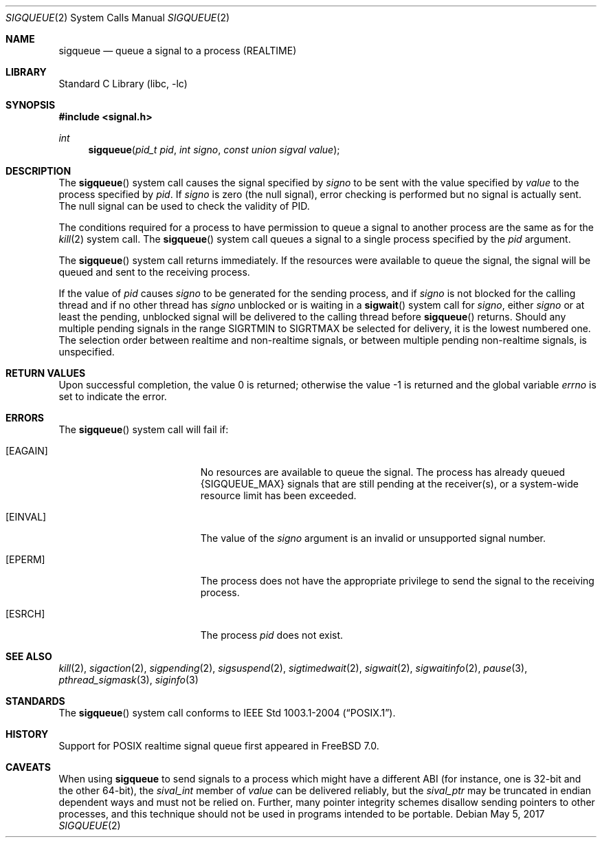 .\" Copyright (c) 2005 David Xu <davidxu@FreeBSD.org>
.\" All rights reserved.
.\"
.\" Redistribution and use in source and binary forms, with or without
.\" modification, are permitted provided that the following conditions
.\" are met:
.\" 1. Redistributions of source code must retain the above copyright
.\"    notice(s), this list of conditions and the following disclaimer as
.\"    the first lines of this file unmodified other than the possible
.\"    addition of one or more copyright notices.
.\" 2. Redistributions in binary form must reproduce the above copyright
.\"    notice(s), this list of conditions and the following disclaimer in
.\"    the documentation and/or other materials provided with the
.\"    distribution.
.\"
.\" THIS SOFTWARE IS PROVIDED BY THE COPYRIGHT HOLDER(S) ``AS IS'' AND ANY
.\" EXPRESS OR IMPLIED WARRANTIES, INCLUDING, BUT NOT LIMITED TO, THE
.\" IMPLIED WARRANTIES OF MERCHANTABILITY AND FITNESS FOR A PARTICULAR
.\" PURPOSE ARE DISCLAIMED.  IN NO EVENT SHALL THE COPYRIGHT HOLDER(S) BE
.\" LIABLE FOR ANY DIRECT, INDIRECT, INCIDENTAL, SPECIAL, EXEMPLARY, OR
.\" CONSEQUENTIAL DAMAGES (INCLUDING, BUT NOT LIMITED TO, PROCUREMENT OF
.\" SUBSTITUTE GOODS OR SERVICES; LOSS OF USE, DATA, OR PROFITS; OR
.\" BUSINESS INTERRUPTION) HOWEVER CAUSED AND ON ANY THEORY OF LIABILITY,
.\" WHETHER IN CONTRACT, STRICT LIABILITY, OR TORT (INCLUDING NEGLIGENCE
.\" OR OTHERWISE) ARISING IN ANY WAY OUT OF THE USE OF THIS SOFTWARE,
.\" EVEN IF ADVISED OF THE POSSIBILITY OF SUCH DAMAGE.
.\"
.\" $FreeBSD: releng/11.1/lib/libc/sys/sigqueue.2 318244 2017-05-12 17:40:34Z brooks $
.\"
.Dd May 5, 2017
.Dt SIGQUEUE 2
.Os
.Sh NAME
.Nm sigqueue
.Nd "queue a signal to a process (REALTIME)"
.Sh LIBRARY
.Lb libc
.Sh SYNOPSIS
.In signal.h
.Ft int
.Fn sigqueue "pid_t pid" "int signo" "const union sigval value"
.Sh DESCRIPTION
The
.Fn sigqueue
system call causes the signal specified by
.Fa signo
to be sent with the value specified by
.Fa value
to the process specified by
.Fa pid .
If
.Fa signo
is zero (the null signal), error checking is performed but
no signal is actually sent.
The null signal can be used to check the
validity of PID.
.Pp
The conditions required for a process to have permission to queue a
signal to another process are the same as for the
.Xr kill 2
system call.
The
.Fn sigqueue
system call queues a signal to a single process specified by the
.Fa pid
argument.
.Pp
The
.Fn sigqueue
system call returns immediately.
If the resources were
available to queue the signal, the signal will be queued and sent to
the receiving process.
.Pp
If the value of
.Fa pid
causes
.Fa signo
to be generated for the sending process, and if
.Fa signo
is not blocked for the calling thread and if no other thread has
.Fa signo
unblocked or is waiting in a
.Fn sigwait
system call for
.Fa signo ,
either
.Fa signo
or at least the pending, unblocked signal will be delivered to the
calling thread before
.Fn sigqueue
returns.
Should any multiple pending signals in the range
.Dv SIGRTMIN
to
.Dv SIGRTMAX
be selected for delivery, it is the lowest numbered
one.
The selection order between realtime and non-realtime signals, or
between multiple pending non-realtime signals, is unspecified.
.Sh RETURN VALUES
.Rv -std
.Sh ERRORS
The
.Fn sigqueue
system call
will fail if:
.Bl -tag -width Er
.It Bq Er EAGAIN
No resources are available to queue the signal.
The process has already
queued
.Brq Dv SIGQUEUE_MAX
signals that are still pending at the receiver(s),
or a system-wide resource limit has been exceeded.
.It Bq Er EINVAL
The value of the
.Fa signo
argument is an invalid or unsupported signal number.
.It Bq Er EPERM
The process does not have the appropriate privilege to send the signal
to the receiving process.
.It Bq Er ESRCH
The process
.Fa pid
does not exist.
.El
.Sh SEE ALSO
.Xr kill 2 ,
.Xr sigaction 2 ,
.Xr sigpending 2 ,
.Xr sigsuspend 2 ,
.Xr sigtimedwait 2 ,
.Xr sigwait 2 ,
.Xr sigwaitinfo 2 ,
.Xr pause 3 ,
.Xr pthread_sigmask 3 ,
.Xr siginfo 3
.Sh STANDARDS
The
.Fn sigqueue
system call conforms to
.St -p1003.1-2004 .
.Sh HISTORY
Support for
.Tn POSIX
realtime signal queue first appeared in
.Fx 7.0 .
.Sh CAVEATS
When using
.Nm
to send signals to a process which might have a different ABI
(for instance, one is 32-bit and the other 64-bit),
the
.Va sival_int
member of
.Fa value
can be delivered reliably, but the
.Va sival_ptr
may be truncated in endian dependent ways and must not be relied on.
Further, many pointer integrity schemes disallow sending pointers to other
processes, and this technique should not be used in programs intended to
be portable.

